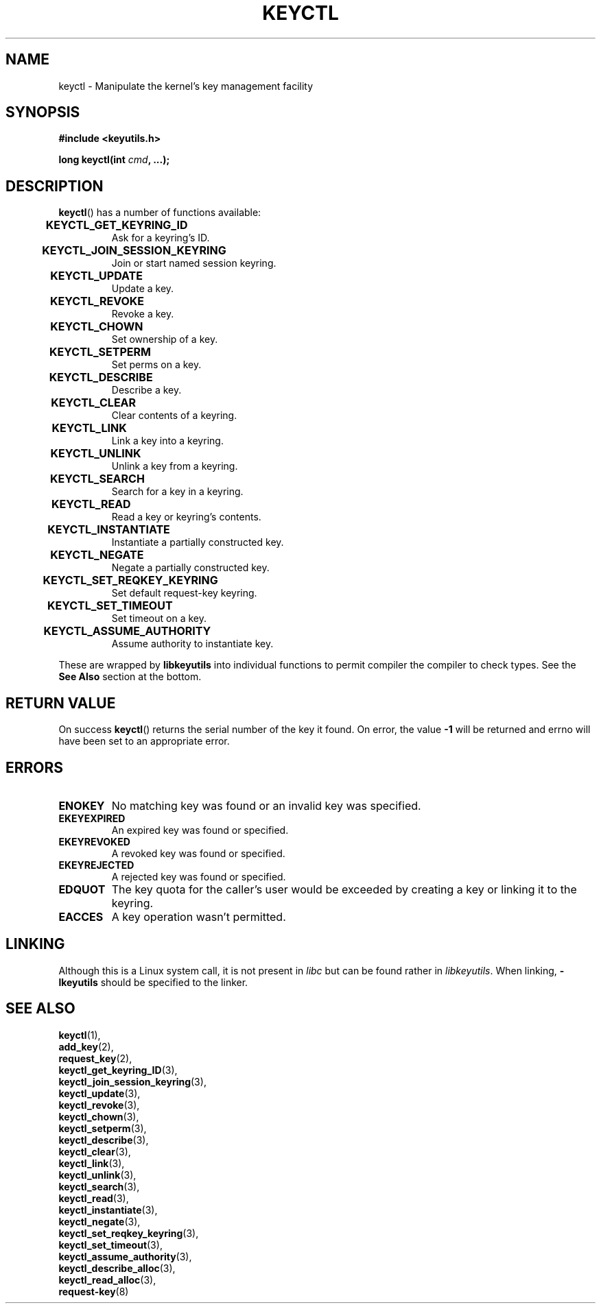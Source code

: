 .\"
.\" Copyright (C) 2006 Red Hat, Inc. All Rights Reserved.
.\" Written by David Howells (dhowells@redhat.com)
.\"
.\" This program is free software; you can redistribute it and/or
.\" modify it under the terms of the GNU General Public License
.\" as published by the Free Software Foundation; either version
.\" 2 of the License, or (at your option) any later version.
.\"
.TH KEYCTL 2 2010-02-25 Linux "Linux Key Management Calls"
.SH NAME
keyctl \- Manipulate the kernel's key management facility
.SH SYNOPSIS
.nf
.B #include <keyutils.h>
.sp
.BI "long keyctl(int " cmd ", ...);"
.SH DESCRIPTION
.BR keyctl ()
has a number of functions available:
.TP
.B KEYCTL_GET_KEYRING_ID	
Ask for a keyring's ID.
.TP
.B KEYCTL_JOIN_SESSION_KEYRING	
Join or start named session keyring.
.TP
.B KEYCTL_UPDATE			
Update a key.
.TP
.B KEYCTL_REVOKE			
Revoke a key.
.TP
.B KEYCTL_CHOWN			
Set ownership of a key.
.TP
.B KEYCTL_SETPERM			
Set perms on a key.
.TP
.B KEYCTL_DESCRIBE			
Describe a key.
.TP
.B KEYCTL_CLEAR			
Clear contents of a keyring.
.TP
.B KEYCTL_LINK			
Link a key into a keyring.
.TP
.B KEYCTL_UNLINK			
Unlink a key from a keyring.
.TP
.B KEYCTL_SEARCH			
Search for a key in a keyring.
.TP
.B KEYCTL_READ			
Read a key or keyring's contents.
.TP
.B KEYCTL_INSTANTIATE		
Instantiate a partially constructed key.
.TP
.B KEYCTL_NEGATE			
Negate a partially constructed key.
.TP
.B KEYCTL_SET_REQKEY_KEYRING	
Set default request-key keyring.
.TP
.B KEYCTL_SET_TIMEOUT		
Set timeout on a key.
.TP
.B KEYCTL_ASSUME_AUTHORITY		
Assume authority to instantiate key.
.P
These are wrapped by
.B libkeyutils
into individual functions to permit compiler the compiler to check types.
See the
.B See Also
section at the bottom.
.SH RETURN VALUE
On success
.BR keyctl ()
returns the serial number of the key it found.
On error, the value
.B -1
will be returned and errno will have been set to an appropriate error.
.SH ERRORS
.TP
.B ENOKEY
No matching key was found or an invalid key was specified.
.TP
.B EKEYEXPIRED
An expired key was found or specified.
.TP
.B EKEYREVOKED
A revoked key was found or specified.
.TP
.B EKEYREJECTED
A rejected key was found or specified.
.TP
.B EDQUOT
The key quota for the caller's user would be exceeded by creating a key or
linking it to the keyring.
.TP
.B EACCES
A key operation wasn't permitted.
.SH LINKING
Although this is a Linux system call, it is not present in
.I libc
but can be found rather in
.IR libkeyutils .
When linking,
.B -lkeyutils
should be specified to the linker.
.SH SEE ALSO
.BR keyctl (1),
.br
.BR add_key (2),
.br
.BR request_key (2),
.br
.BR keyctl_get_keyring_ID (3),
.br
.BR keyctl_join_session_keyring (3),
.br
.BR keyctl_update (3),
.br
.BR keyctl_revoke (3),
.br
.BR keyctl_chown (3),
.br
.BR keyctl_setperm (3),
.br
.BR keyctl_describe (3),
.br
.BR keyctl_clear (3),
.br
.BR keyctl_link (3),
.br
.BR keyctl_unlink (3),
.br
.BR keyctl_search (3),
.br
.BR keyctl_read (3),
.br
.BR keyctl_instantiate (3),
.br
.BR keyctl_negate (3),
.br
.BR keyctl_set_reqkey_keyring (3),
.br
.BR keyctl_set_timeout (3),
.br
.BR keyctl_assume_authority (3),
.br
.BR keyctl_describe_alloc (3),
.br
.BR keyctl_read_alloc (3),
.br
.BR request-key (8)
